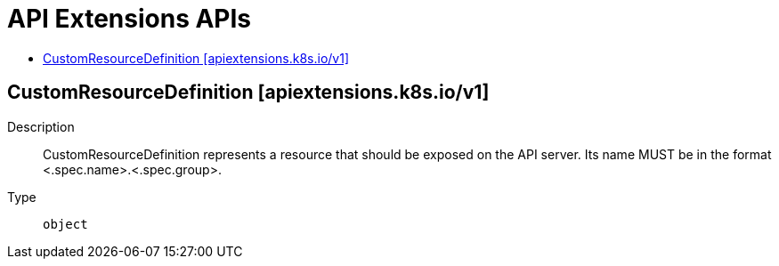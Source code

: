 // Automatically generated by 'openshift-apidocs-gen'. Do not edit.
:_mod-docs-content-type: ASSEMBLY
[id="api-extensions-apis"]
= API Extensions APIs
:toc: macro
:toc-title:

toc::[]

== CustomResourceDefinition [apiextensions.k8s.io/v1]

Description::
+
--
CustomResourceDefinition represents a resource that should be exposed on the API server.  Its name MUST be in the format <.spec.name>.<.spec.group>.
--

Type::
  `object`
